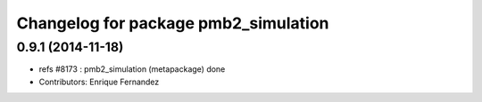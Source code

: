^^^^^^^^^^^^^^^^^^^^^^^^^^^^^^^^^^^^
Changelog for package pmb2_simulation
^^^^^^^^^^^^^^^^^^^^^^^^^^^^^^^^^^^^

0.9.1 (2014-11-18)
------------------
* refs #8173 : pmb2_simulation (metapackage) done
* Contributors: Enrique Fernandez
